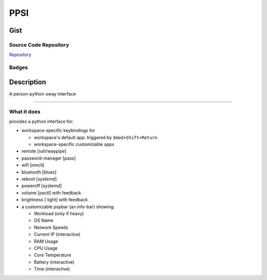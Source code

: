 *************************
PPSI
*************************

Gist
==========

Source Code Repository
---------------------------

|source| `Repository <https://github.com/pradyparanjpe/ppsi.git>`__


Badges
---------

|Documentation Status|  |Coverage|  |PyPi Version|  |PyPi Format|  |PyPi Pyversion|


Description
==============

A person-python-sway interface

===============================================================

What it does
--------------------

provides a python interface for:

- workspace-specific keybindings for

  - workspace's default app: triggered by ``$mod+Shift+Return``
  - workspace-specific customizable apps

- remote [ssh/waypipe]
- password-manager [pass]
- wifi [nmcli]
- bluetooth [bluez]
- reboot [systemd]
- poweroff [systemd]
- volume [pactl] with feedback
- brightness [ light] with feedback

- a customizable pspbar (an info-bar) showing:

  - Workload (only if heavy)
  - OS Name
  - Network Speeds
  - Current IP (interactive)
  - RAM Usage
  - CPU Usage
  - Core Temperature
  - Battery (interactive)
  - Time (interactive)


.. |Documentation Status| image:: https://readthedocs.org/projects/ppsi/badge/?version=latest
   :target: https://ppsi.readthedocs.io/?badge=latest

.. |source| image:: https://github.githubassets.com/favicons/favicon.png
   :target: https://github.com/pradyparanjpe/ppsi.git

.. |PyPi Version| image:: https://img.shields.io/pypi/v/ppsi
   :target: https://pypi.org/project/ppsi/
   :alt: PyPI - version

.. |PyPi Format| image:: https://img.shields.io/pypi/format/ppsi
   :target: https://pypi.org/project/ppsi/
   :alt: PyPI - format

.. |PyPi Pyversion| image:: https://img.shields.io/pypi/pyversions/ppsi
   :target: https://pypi.org/project/ppsi/
   :alt: PyPi - pyversion

.. |Coverage| image:: docs/coverage.svg
   :alt: tests coverage
   :target: tests/htmlcov/index.html
